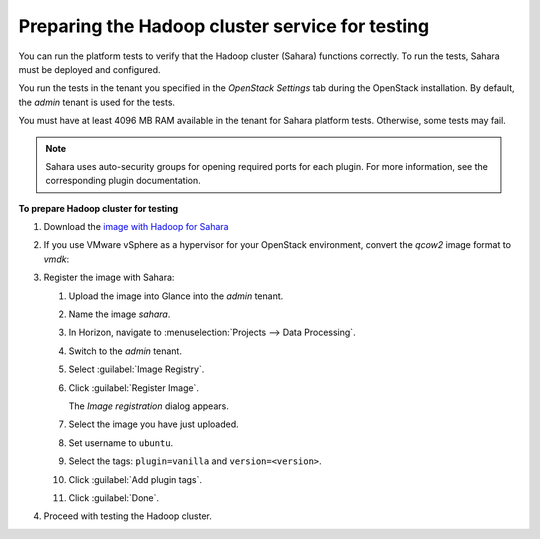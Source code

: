 
.. _sahara-test-prepare:

Preparing the Hadoop cluster service for testing
------------------------------------------------

You can run the platform tests to verify that the Hadoop cluster (Sahara)
functions correctly.
To run the tests, Sahara must be deployed and configured.

You run the tests in the tenant you specified in the `OpenStack Settings` tab
during the OpenStack installation. By default, the `admin` tenant is used for
the tests.

You must have at least 4096 MB RAM available in the tenant
for Sahara platform tests. Otherwise, some tests may fail.

.. note::
   Sahara uses auto-security groups for opening required ports for each
   plugin. For more information, see the corresponding plugin documentation.

**To prepare Hadoop cluster for testing**

#. Download the `image with Hadoop for Sahara
   <http://sahara-files.mirantis.com/mos61/sahara-juno-vanilla-2.4.1-ubuntu-14.04.qcow2>`_

#. If you use VMware vSphere as a hypervisor for your OpenStack environment,
   convert the `qcow2` image format to `vmdk`:

   .. code-block: console

      qemu-img convert -O vmdk <original_image>.qcow2 <converted_image>.vmdk

#. Register the image with Sahara:

   #. Upload the image into Glance into the `admin` tenant.

   #. Name the image `sahara`.

   #. In Horizon, navigate to :menuselection:`Projects --> Data Processing`.

   #. Switch to the `admin` tenant.

   #. Select :guilabel:`Image Registry`.

   #. Click :guilabel:`Register Image`.

      The `Image registration` dialog appears.

   #. Select the image you have just uploaded.

   #. Set username to ``ubuntu``.

   #. Select the tags: ``plugin=vanilla`` and ``version=<version>``.

   #. Click :guilabel:`Add plugin tags`.

   #. Click :guilabel:`Done`.

#. Proceed with testing the Hadoop cluster.

